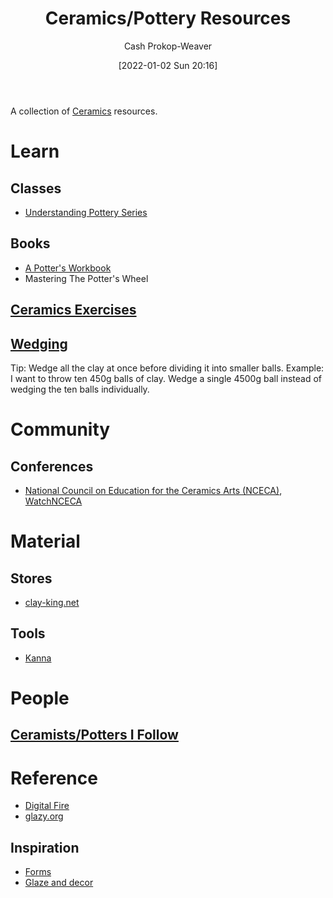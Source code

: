 :PROPERTIES:
:ID:       0b2473da-3953-457c-b68c-4abc7a235d17
:DIR:      /home/cashweaver/proj/roam/attachments/0b2473da-3953-457c-b68c-4abc7a235d17
:LAST_MODIFIED: [2023-09-12 Tue 07:44]
:END:
#+title: Ceramics/Pottery Resources
#+hugo_custom_front_matter: :slug "0b2473da-3953-457c-b68c-4abc7a235d17"
#+author: Cash Prokop-Weaver
#+date: [2022-01-02 Sun 20:16]

A collection of [[id:eefb478b-2083-4445-884d-755005a26f2f][Ceramics]] resources.

* Learn
** Classes
- [[https://www.youtube.com/playlist?list=PLS6Mrdpt53RyauAg8bGN-7HtqIokbwUKF][Understanding Pottery Series]]
** Books
- [[id:3f493f0a-aac1-43b6-be22-9711b921f6d8][A Potter's Workbook]]
- Mastering The Potter's Wheel
** [[id:a500c749-aab9-4150-876f-6f40c76bba35][Ceramics Exercises]]
** [[id:e7250e96-5732-4a4c-8c74-69de2eadf977][Wedging]]
Tip: Wedge all the clay at once before dividing it into smaller balls. Example: I want to throw ten 450g balls of clay. Wedge a single 4500g ball instead of wedging the ten balls individually.
* Community
** Conferences
- [[https://nceca.net/][National Council on Education for the Ceramics Arts (NCECA)]], [[https://www.youtube.com/c/WatchNCECA][WatchNCECA]]
* Material
** Stores
- [[https://clay-king.com/][clay-king.net]]
** Tools
- [[id:71f966bf-eb19-4684-bc95-6805103a25b1][Kanna]]
* People
** [[id:c73727bd-7ed8-4c50-bd08-524ebb2afbea][Ceramists/Potters I Follow]]
* Reference
- [[https://digitalfire.com/index.php][Digital Fire]]
- [[http://glazy.org][glazy.org]]
** Inspiration
- [[https://www.pinterest.com/cashbweaver/ceramics/forms/][Forms]]
- [[https://www.pinterest.com/cashbweaver/ceramics/glazes-and-decor/][Glaze and decor]]
* Flashcards :noexport:

